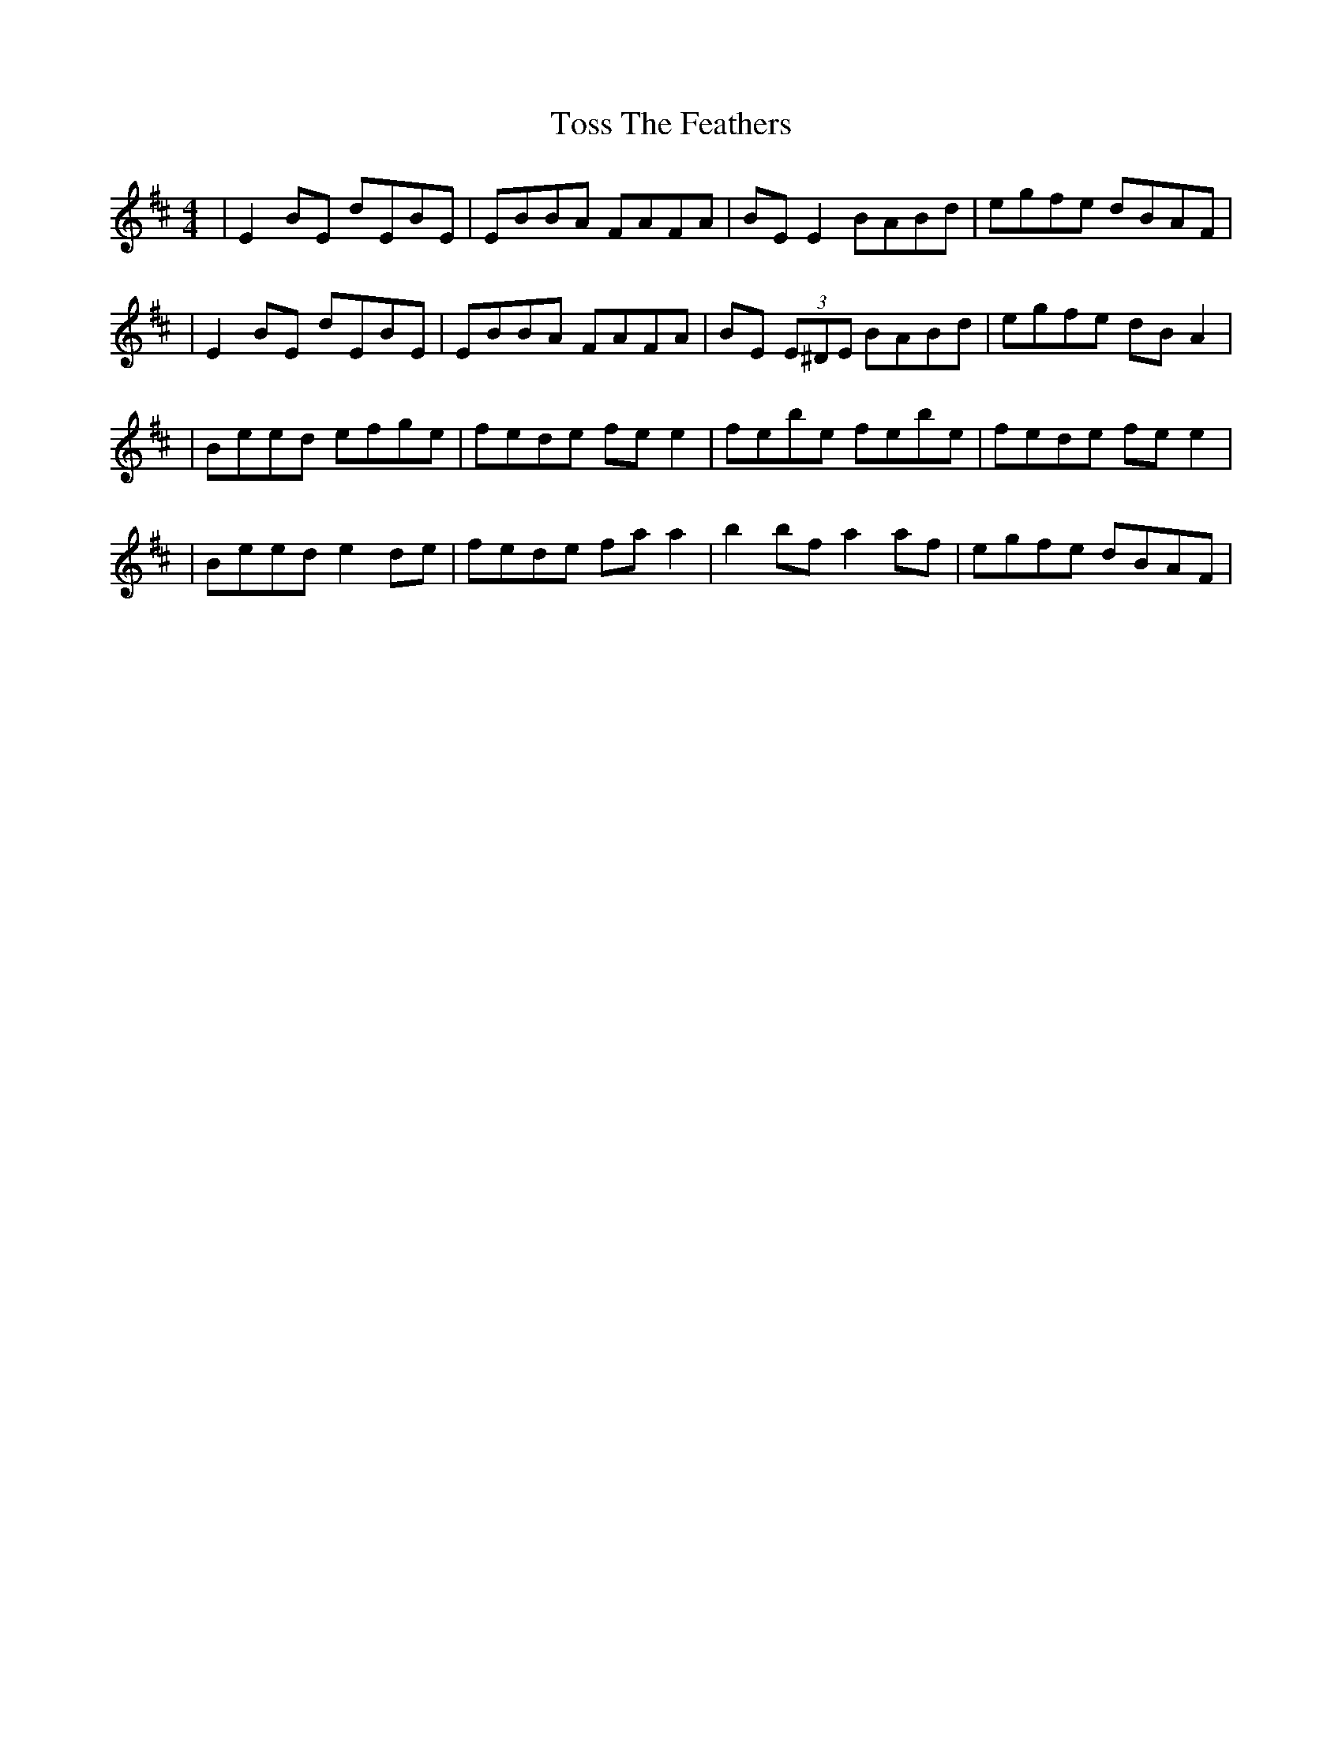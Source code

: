 X: 12
T: Toss The Feathers
Z: Thady Quill
S: https://thesession.org/tunes/113#setting30386
R: reel
M: 4/4
L: 1/8
K: Edor
|E2BE dEBE|EBBA FAFA|BE E2 BABd|egfe dBAF|
|E2BE dEBE|EBBA FAFA|BE (3E^DE BABd|egfe dBA2|
|Beed efge|fede fe e2|febe febe|fede fee2|
|Beed e2 de|fede fa a2|b2bf a2af|egfe dBAF|
